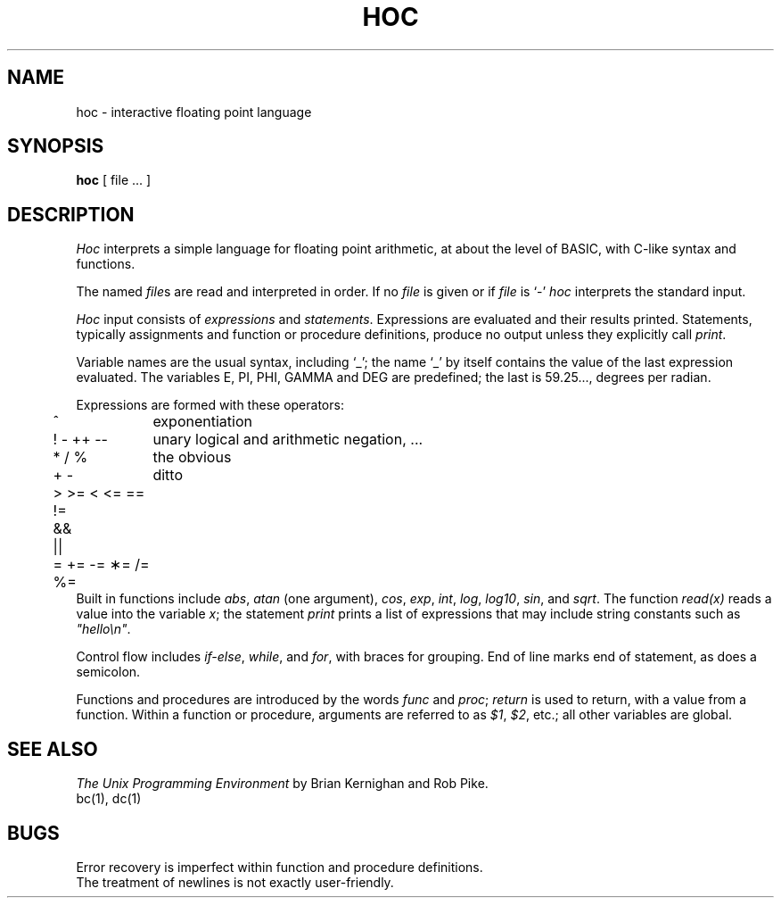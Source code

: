 .TH HOC 1
.SH NAME
hoc \- interactive floating point language
.SH SYNOPSIS
.B hoc
[ file ... ]
.SH DESCRIPTION
.I Hoc
interprets a simple language for floating point arithmetic,
at about the level of BASIC, with C-like syntax and
functions.
.PP
The named
.IR file s
are read and interpreted in order.
If no
.I file
is given or if
.I file
is `\-'
.I hoc
interprets the standard input.
.PP
.I Hoc
input consists of
.I expressions
and
.IR statements .
Expressions are evaluated and their results printed.
Statements, typically assignments and function or procedure
definitions, produce no output unless they explicitly call
.IR print .
.PP
Variable names are the usual syntax, including `_'; the name `_'
by itself contains the value of the last expression evaluated.
The variables E, PI, PHI, GAMMA and DEG are predefined;
the last is 59.25..., degrees per radian.
.PP
Expressions are formed with these operators:
.nf
.ta .5i 1.5i
	^	exponentiation
	! \- ++ \-\-	unary logical and arithmetic negation, ...
	* / %	the obvious
	+ \-	ditto
	> >= < <= == !=
	&&
	\(or\(or
	= += \-= \(**= /= %=
.fi
Built in functions include 
.IR abs ,
.I atan
(one argument),
.IR cos ,
.IR exp ,
.IR int ,
.IR log ,
.IR log10 ,
.IR sin ,
and
.IR sqrt .
The function
.I read(x)
reads a value into the variable 
.IR x ;
the statement
.I print
prints a list of expressions that may include
string constants such as
.IR \&\&\&"hello\en" .
.PP
Control flow includes
.IR if-else ,
.IR while ,
and
.IR for ,
with braces for grouping.
End of line marks end of statement, as does a semicolon.
.PP
Functions and procedures are introduced by the words
.I func
and
.IR proc ;
.I return
is used to return, with a value from a function.
Within a function or procedure,
arguments are referred to as
.IR $1 ,
.IR $2 ,
etc.; all other variables are global.
.SH "SEE ALSO"
.I
The Unix Programming Environment
by Brian Kernighan and Rob Pike.
.br
bc(1),
dc(1)
.SH BUGS
Error recovery is imperfect within function and procedure definitions.
.br
The treatment of newlines is not exactly user-friendly.
